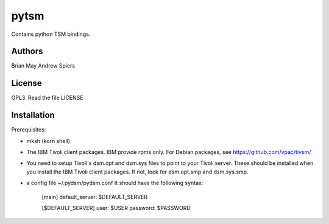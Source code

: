 pytsm
=====

Contains python TSM bindings.

Authors
-------
Brian May
Andrew Spiers

License
-------
GPL3. Read the file LICENSE

Installation
------------
Prerequisites:

* mksh (korn shell)
* The IBM Tivoli client packages. IBM provide rpms only. For Debian packages,
  see https://github.com/vpac/tivsm/
* You need to setup Tivoli's dsm.opt and dsm.sys files to point to your Tivoli
  server. These should be installed when you install the IBM Tivoli client
  packages. If not, look for dsm.opt.smp and dsm.sys.smp.
* a config file ~/.pydsm/pydsm.conf It should have the following syntax:


    [main]
    default_server: $DEFAULT_SERVER


    [$DEFAULT_SERVER]
    user: $USER
    password: $PASSWORD
